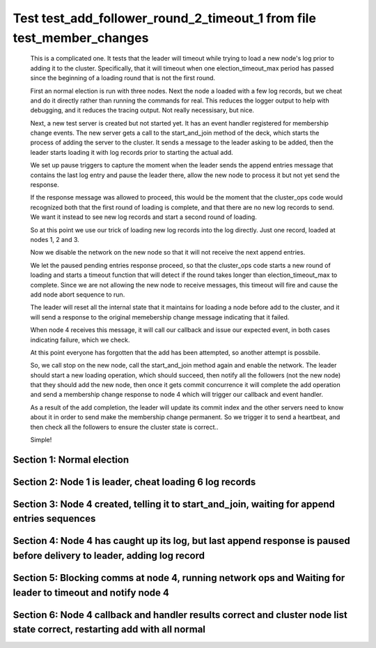 .. _test_add_follower_round_2_timeout_1:

======================================================================
Test test_add_follower_round_2_timeout_1 from file test_member_changes
======================================================================


    This is a complicated one. It tests that the leader will timeout while trying to load
    a new node's log prior to adding it to the cluster. Specifically, that it will timeout
    when one election_timeout_max period has passed since the beginning of a loading round
    that is not the first round.

    First an normal election is run with three nodes. Next the node a loaded with a few log
    records, but we cheat and do it directly rather than running the commands for real. This
    reduces the logger output to help with debugging, and it reduces the tracing output.
    Not really necessisary, but nice.

    Next, a new test server is created but not started yet. It has an event handler registered
    for membership change events. The new server gets a call to the start_and_join method of the deck,
    which starts the process of adding the server to the cluster. It sends a message to the leader
    asking to be added, then the leader starts loading it with log records prior to starting the actual
    add.

    We set up pause triggers to capture the moment when the leader sends the append entries message
    that contains the last log entry and pause the leader there, allow the new node to process
    it but not yet send the response.

    If the response message was allowed to proceed, this would be the moment that
    the cluster_ops code would recognized both that the first round of loading is complete, and that
    there are no new log records to send. We want it instead to see new log records and start
    a second round of loading.

    So at this point we use our trick of loading new log records into the log directly. Just one record,
    loaded at nodes 1, 2 and 3.

    Now we disable the network on the new node so that it will not receive the next append entries.

    We let the paused pending entries response proceed, so that the cluster_ops code starts a new
    round of loading and starts a timeout function that will detect if the round takes longer than
    election_timeout_max to complete. Since we are not allowing the new node to receive messages,
    this timeout will fire and cause the add node abort sequence to run.

    The leader will reset all the internal state that it maintains for loading a node before
    add to the cluster, and it will send a response to the original memebership change message
    indicating that it failed.

    When node 4 receives this message, it will call our callback and issue our expected event,
    in both cases indicating failure, which we check.

    At this point everyone has forgotten that the add has been attempted, so another attempt
    is possbile.

    So, we call stop on the new node, call the start_and_join method again and enable the network.
    The leader should start a new loading operation, which should succeed, then notify all the
    followers (not the new node) that they should add the new node, then once it gets commit
    concurrence it will complete the add operation and send a membership change response to node 4
    which will trigger our callback and event handler.

    As a result of the add completion, the leader will update its commit index and the other
    servers need to know about it in order to send make the membership change permanent. So
    we trigger it to send a heartbeat, and then check all the followers to ensure the
    cluster state is correct..

    Simple!
    
    

Section 1: Normal election
==========================




.. collapse:: section 1 trace table (click to toggle view)

   - See :ref:`Trace Table Legend` for help interpreting table contents

   +------+-----------------------------+-----------+------+-----------------------------+-----------+------+-----------------------------+-----------+------+-----+-------+
   | N-1  | N-1                         | N-1       | N-2  | N-2                         | N-2       | N-3  | N-3                         | N-3       | N-4  | N-4 | N-4   |
   +------+-----------------------------+-----------+------+-----------------------------+-----------+------+-----------------------------+-----------+------+-----+-------+
   | Role | Op                          | Delta     | Role | Op                          | Delta     | Role | Op                          | Delta     | Role | Op  | Delta |
   +======+=============================+===========+======+=============================+===========+======+=============================+===========+======+=====+=======+
   | CNDI | NEW ROLE                    |           | FLWR |                             |           | FLWR |                             |           |      |     |       |
   +------+-----------------------------+-----------+------+-----------------------------+-----------+------+-----------------------------+-----------+------+-----+-------+
   | CNDI | poll+N-2 t-1 li-0 lt-1      |           | FLWR |                             |           | FLWR |                             |           |      |     |       |
   +------+-----------------------------+-----------+------+-----------------------------+-----------+------+-----------------------------+-----------+------+-----+-------+
   | CNDI | poll+N-3 t-1 li-0 lt-1      |           | FLWR |                             |           | FLWR |                             |           |      |     |       |
   +------+-----------------------------+-----------+------+-----------------------------+-----------+------+-----------------------------+-----------+------+-----+-------+
   | CNDI |                             |           | FLWR | N-1+poll t-1 li-0 lt-1      | t-1       | FLWR |                             |           |      |     |       |
   +------+-----------------------------+-----------+------+-----------------------------+-----------+------+-----------------------------+-----------+------+-----+-------+
   | CNDI |                             |           | FLWR | vote+N-1 yes-True           |           | FLWR |                             |           |      |     |       |
   +------+-----------------------------+-----------+------+-----------------------------+-----------+------+-----------------------------+-----------+------+-----+-------+
   | CNDI |                             |           | FLWR |                             |           | FLWR | N-1+poll t-1 li-0 lt-1      | t-1       |      |     |       |
   +------+-----------------------------+-----------+------+-----------------------------+-----------+------+-----------------------------+-----------+------+-----+-------+
   | CNDI |                             |           | FLWR |                             |           | FLWR | vote+N-1 yes-True           |           |      |     |       |
   +------+-----------------------------+-----------+------+-----------------------------+-----------+------+-----------------------------+-----------+------+-----+-------+
   | LEAD | N-2+vote yes-True           | lt-1 li-1 | FLWR |                             |           | FLWR |                             |           |      |     |       |
   +------+-----------------------------+-----------+------+-----------------------------+-----------+------+-----------------------------+-----------+------+-----+-------+
   | LEAD | NEW ROLE                    |           | FLWR |                             |           | FLWR |                             |           |      |     |       |
   +------+-----------------------------+-----------+------+-----------------------------+-----------+------+-----------------------------+-----------+------+-----+-------+
   | LEAD | ae+N-2 t-1 i-0 lt-0 e-1 c-0 |           | FLWR |                             |           | FLWR |                             |           |      |     |       |
   +------+-----------------------------+-----------+------+-----------------------------+-----------+------+-----------------------------+-----------+------+-----+-------+
   | LEAD | ae+N-3 t-1 i-0 lt-0 e-1 c-0 |           | FLWR |                             |           | FLWR |                             |           |      |     |       |
   +------+-----------------------------+-----------+------+-----------------------------+-----------+------+-----------------------------+-----------+------+-----+-------+
   | LEAD | N-3+vote yes-True           |           | FLWR |                             |           | FLWR |                             |           |      |     |       |
   +------+-----------------------------+-----------+------+-----------------------------+-----------+------+-----------------------------+-----------+------+-----+-------+
   | LEAD |                             |           | FLWR | N-1+ae t-1 i-0 lt-0 e-1 c-0 | lt-1 li-1 | FLWR |                             |           |      |     |       |
   +------+-----------------------------+-----------+------+-----------------------------+-----------+------+-----------------------------+-----------+------+-----+-------+
   | LEAD |                             |           | FLWR | N-2+ae_reply ok-True mi-1   |           | FLWR |                             |           |      |     |       |
   +------+-----------------------------+-----------+------+-----------------------------+-----------+------+-----------------------------+-----------+------+-----+-------+
   | LEAD |                             |           | FLWR |                             |           | FLWR | N-1+ae t-1 i-0 lt-0 e-1 c-0 | lt-1 li-1 |      |     |       |
   +------+-----------------------------+-----------+------+-----------------------------+-----------+------+-----------------------------+-----------+------+-----+-------+
   | LEAD |                             |           | FLWR |                             |           | FLWR | N-3+ae_reply ok-True mi-1   |           |      |     |       |
   +------+-----------------------------+-----------+------+-----------------------------+-----------+------+-----------------------------+-----------+------+-----+-------+
   | LEAD | N-2+ae_reply ok-True mi-1   | ci-1      | FLWR |                             |           | FLWR |                             |           |      |     |       |
   +------+-----------------------------+-----------+------+-----------------------------+-----------+------+-----------------------------+-----------+------+-----+-------+
   | LEAD | N-3+ae_reply ok-True mi-1   |           | FLWR |                             |           | FLWR |                             |           |      |     |       |
   +------+-----------------------------+-----------+------+-----------------------------+-----------+------+-----------------------------+-----------+------+-----+-------+



.. collapse:: trace sequence diagram (click to toggle view)

   .. plantuml:: /developer/tests/diagrams/test_member_changes/test_add_follower_round_2_timeout_1_1.puml
          :scale: 100%


Section 2: Node 1 is leader, cheat loading 6 log records
========================================================




.. collapse:: section 2 trace table (click to toggle view)

   - See :ref:`Trace Table Legend` for help interpreting table contents

   +------+-----+-------+------+-----+-------+------+-----+-------+------+-----+-------+
   | N-1  | N-1 | N-1   | N-2  | N-2 | N-2   | N-3  | N-3 | N-3   | N-4  | N-4 | N-4   |
   +------+-----+-------+------+-----+-------+------+-----+-------+------+-----+-------+
   | Role | Op  | Delta | Role | Op  | Delta | Role | Op  | Delta | Role | Op  | Delta |
   +------+-----+-------+------+-----+-------+------+-----+-------+------+-----+-------+



.. collapse:: trace sequence diagram (click to toggle view)

   .. plantuml:: /developer/tests/diagrams/test_member_changes/test_add_follower_round_2_timeout_1_2.puml
          :scale: 100%


Section 3: Node 4 created, telling it to start_and_join, waiting for append entries sequences
=============================================================================================




.. collapse:: section 3 trace table (click to toggle view)

   - See :ref:`Trace Table Legend` for help interpreting table contents

   +------+-----------------------------+-------+------+-----+-------+------+-----+-------+------+-----------------------------+----------------+
   | N-1  | N-1                         | N-1   | N-2  | N-2 | N-2   | N-3  | N-3 | N-3   | N-4  | N-4                         | N-4            |
   +------+-----------------------------+-------+------+-----+-------+------+-----+-------+------+-----------------------------+----------------+
   | Role | Op                          | Delta | Role | Op  | Delta | Role | Op  | Delta | Role | Op                          | Delta          |
   +======+=============================+=======+======+=====+=======+======+=====+=======+======+=============================+================+
   | LEAD |                             |       | FLWR |     |       | FLWR |     |       | FLWR | m_c+N-1 op-ADD n-mcpy://4   |                |
   +------+-----------------------------+-------+------+-----+-------+------+-----+-------+------+-----------------------------+----------------+
   | LEAD | N-4+m_c op-ADD n-mcpy://4   |       | FLWR |     |       | FLWR |     |       | FLWR |                             |                |
   +------+-----------------------------+-------+------+-----+-------+------+-----+-------+------+-----------------------------+----------------+
   | LEAD | ae+N-4 t-1 i-7 lt-1 e-0 c-7 |       | FLWR |     |       | FLWR |     |       | FLWR |                             |                |
   +------+-----------------------------+-------+------+-----+-------+------+-----+-------+------+-----------------------------+----------------+
   | LEAD |                             |       | FLWR |     |       | FLWR |     |       | FLWR | N-1+ae t-1 i-7 lt-1 e-0 c-7 | t-1            |
   +------+-----------------------------+-------+------+-----+-------+------+-----+-------+------+-----------------------------+----------------+
   | LEAD | N-4+ae_reply ok-False mi-0  |       | FLWR |     |       | FLWR |     |       | FLWR |                             |                |
   +------+-----------------------------+-------+------+-----+-------+------+-----+-------+------+-----------------------------+----------------+
   | LEAD | ae+N-4 t-1 i-0 lt-0 e-1 c-7 |       | FLWR |     |       | FLWR |     |       | FLWR |                             |                |
   +------+-----------------------------+-------+------+-----+-------+------+-----+-------+------+-----------------------------+----------------+
   | LEAD |                             |       | FLWR |     |       | FLWR |     |       | FLWR | N-1+ae t-1 i-0 lt-0 e-1 c-7 | lt-1 li-1 ci-1 |
   +------+-----------------------------+-------+------+-----+-------+------+-----+-------+------+-----------------------------+----------------+
   | LEAD |                             |       | FLWR |     |       | FLWR |     |       | FLWR | N-4+ae_reply ok-True mi-1   |                |
   +------+-----------------------------+-------+------+-----+-------+------+-----+-------+------+-----------------------------+----------------+
   | LEAD | N-4+ae_reply ok-True mi-1   |       | FLWR |     |       | FLWR |     |       | FLWR |                             |                |
   +------+-----------------------------+-------+------+-----+-------+------+-----+-------+------+-----------------------------+----------------+
   | LEAD | ae+N-4 t-1 i-1 lt-1 e-6 c-7 |       | FLWR |     |       | FLWR |     |       | FLWR |                             |                |
   +------+-----------------------------+-------+------+-----+-------+------+-----+-------+------+-----------------------------+----------------+
   | LEAD |                             |       | FLWR |     |       | FLWR |     |       | FLWR | N-1+ae t-1 i-1 lt-1 e-6 c-7 | li-7 ci-7      |
   +------+-----------------------------+-------+------+-----+-------+------+-----+-------+------+-----------------------------+----------------+
   | LEAD |                             |       | FLWR |     |       | FLWR |     |       | FLWR | N-4+ae_reply ok-True mi-7   |                |
   +------+-----------------------------+-------+------+-----+-------+------+-----+-------+------+-----------------------------+----------------+



.. collapse:: trace sequence diagram (click to toggle view)

   .. plantuml:: /developer/tests/diagrams/test_member_changes/test_add_follower_round_2_timeout_1_3.puml
          :scale: 100%


Section 4: Node 4 has caught up its log, but last append response is paused before delivery to leader, adding log record
========================================================================================================================




.. collapse:: section 4 trace table (click to toggle view)

   - See :ref:`Trace Table Legend` for help interpreting table contents

   +------+-----+-------+------+-----+-------+------+-----+-------+------+-----+-------+
   | N-1  | N-1 | N-1   | N-2  | N-2 | N-2   | N-3  | N-3 | N-3   | N-4  | N-4 | N-4   |
   +------+-----+-------+------+-----+-------+------+-----+-------+------+-----+-------+
   | Role | Op  | Delta | Role | Op  | Delta | Role | Op  | Delta | Role | Op  | Delta |
   +------+-----+-------+------+-----+-------+------+-----+-------+------+-----+-------+



.. collapse:: trace sequence diagram (click to toggle view)

   .. plantuml:: /developer/tests/diagrams/test_member_changes/test_add_follower_round_2_timeout_1_4.puml
          :scale: 100%


Section 5: Blocking comms at node 4, running network ops and Waiting for leader to timeout and notify node 4
============================================================================================================




.. collapse:: section 5 trace table (click to toggle view)

   - See :ref:`Trace Table Legend` for help interpreting table contents

   +------+-------------------------------------+-------+------+-----+-------+------+-----+-------+------+-------------------------------------+-------+
   | N-1  | N-1                                 | N-1   | N-2  | N-2 | N-2   | N-3  | N-3 | N-3   | N-4  | N-4                                 | N-4   |
   +------+-------------------------------------+-------+------+-----+-------+------+-----+-------+------+-------------------------------------+-------+
   | Role | Op                                  | Delta | Role | Op  | Delta | Role | Op  | Delta | Role | Op                                  | Delta |
   +======+=====================================+=======+======+=====+=======+======+=====+=======+======+=====================================+=======+
   | LEAD | N-4+ae_reply ok-True mi-7           |       | FLWR |     |       | FLWR |     |       | FLWR |                                     |       |
   +------+-------------------------------------+-------+------+-----+-------+------+-----+-------+------+-------------------------------------+-------+
   | LEAD | ae+N-4 t-1 i-7 lt-1 e-1 c-8         |       | FLWR |     |       | FLWR |     |       | FLWR |                                     |       |
   +------+-------------------------------------+-------+------+-----+-------+------+-----+-------+------+-------------------------------------+-------+
   | LEAD | m_cr+N-4 op-ADD n-mcpy://4 ok-False |       | FLWR |     |       | FLWR |     |       | FLWR |                                     |       |
   +------+-------------------------------------+-------+------+-----+-------+------+-----+-------+------+-------------------------------------+-------+
   | LEAD |                                     |       | FLWR |     |       | FLWR |     |       | FLWR | N-1+m_cr op-ADD n-mcpy://4 ok-False |       |
   +------+-------------------------------------+-------+------+-----+-------+------+-----+-------+------+-------------------------------------+-------+



.. collapse:: trace sequence diagram (click to toggle view)

   .. plantuml:: /developer/tests/diagrams/test_member_changes/test_add_follower_round_2_timeout_1_5.puml
          :scale: 100%


Section 6: Node 4 callback and handler results correct and cluster node list state correct, restarting add with all normal
==========================================================================================================================




.. collapse:: section 6 trace table (click to toggle view)

   - See :ref:`Trace Table Legend` for help interpreting table contents

   +------+------------------------------------+-------+------+-----------------------------+-----------+------+-----------------------------+-----------+------+------------------------------------+-----------+
   | N-1  | N-1                                | N-1   | N-2  | N-2                         | N-2       | N-3  | N-3                         | N-3       | N-4  | N-4                                | N-4       |
   +------+------------------------------------+-------+------+-----------------------------+-----------+------+-----------------------------+-----------+------+------------------------------------+-----------+
   | Role | Op                                 | Delta | Role | Op                          | Delta     | Role | Op                          | Delta     | Role | Op                                 | Delta     |
   +======+====================================+=======+======+=============================+===========+======+=============================+===========+======+====================================+===========+
   | LEAD |                                    |       | FLWR |                             |           | FLWR |                             |           | FLWR | m_c+N-1 op-ADD n-mcpy://4          |           |
   +------+------------------------------------+-------+------+-----------------------------+-----------+------+-----------------------------+-----------+------+------------------------------------+-----------+
   | LEAD | N-4+m_c op-ADD n-mcpy://4          |       | FLWR |                             |           | FLWR |                             |           | FLWR |                                    |           |
   +------+------------------------------------+-------+------+-----------------------------+-----------+------+-----------------------------+-----------+------+------------------------------------+-----------+
   | LEAD | ae+N-4 t-1 i-8 lt-1 e-0 c-8        |       | FLWR |                             |           | FLWR |                             |           | FLWR |                                    |           |
   +------+------------------------------------+-------+------+-----------------------------+-----------+------+-----------------------------+-----------+------+------------------------------------+-----------+
   | LEAD |                                    |       | FLWR |                             |           | FLWR |                             |           | FLWR | N-1+ae t-1 i-8 lt-1 e-0 c-8        |           |
   +------+------------------------------------+-------+------+-----------------------------+-----------+------+-----------------------------+-----------+------+------------------------------------+-----------+
   | LEAD |                                    |       | FLWR |                             |           | FLWR |                             |           | FLWR | N-4+ae_reply ok-False mi-7         |           |
   +------+------------------------------------+-------+------+-----------------------------+-----------+------+-----------------------------+-----------+------+------------------------------------+-----------+
   | LEAD | N-4+ae_reply ok-False mi-7         |       | FLWR |                             |           | FLWR |                             |           | FLWR |                                    |           |
   +------+------------------------------------+-------+------+-----------------------------+-----------+------+-----------------------------+-----------+------+------------------------------------+-----------+
   | LEAD | ae+N-4 t-1 i-7 lt-1 e-1 c-8        |       | FLWR |                             |           | FLWR |                             |           | FLWR |                                    |           |
   +------+------------------------------------+-------+------+-----------------------------+-----------+------+-----------------------------+-----------+------+------------------------------------+-----------+
   | LEAD |                                    |       | FLWR |                             |           | FLWR |                             |           | FLWR | N-1+ae t-1 i-7 lt-1 e-1 c-8        | li-8 ci-8 |
   +------+------------------------------------+-------+------+-----------------------------+-----------+------+-----------------------------+-----------+------+------------------------------------+-----------+
   | LEAD |                                    |       | FLWR |                             |           | FLWR |                             |           | FLWR | N-4+ae_reply ok-True mi-8          |           |
   +------+------------------------------------+-------+------+-----------------------------+-----------+------+-----------------------------+-----------+------+------------------------------------+-----------+
   | LEAD | N-4+ae_reply ok-True mi-8          | li-9  | FLWR |                             |           | FLWR |                             |           | FLWR |                                    |           |
   +------+------------------------------------+-------+------+-----------------------------+-----------+------+-----------------------------+-----------+------+------------------------------------+-----------+
   | LEAD | m_cr+N-4 op-ADD n-mcpy://4 ok-True |       | FLWR |                             |           | FLWR |                             |           | FLWR |                                    |           |
   +------+------------------------------------+-------+------+-----------------------------+-----------+------+-----------------------------+-----------+------+------------------------------------+-----------+
   | LEAD |                                    |       | FLWR |                             |           | FLWR |                             |           | FLWR | N-1+m_cr op-ADD n-mcpy://4 ok-True |           |
   +------+------------------------------------+-------+------+-----------------------------+-----------+------+-----------------------------+-----------+------+------------------------------------+-----------+
   | LEAD | ae+N-4 t-1 i-8 lt-1 e-1 c-8        |       | FLWR |                             |           | FLWR |                             |           | FLWR |                                    |           |
   +------+------------------------------------+-------+------+-----------------------------+-----------+------+-----------------------------+-----------+------+------------------------------------+-----------+
   | LEAD |                                    |       | FLWR |                             |           | FLWR |                             |           | FLWR | N-1+ae t-1 i-8 lt-1 e-1 c-8        | li-9      |
   +------+------------------------------------+-------+------+-----------------------------+-----------+------+-----------------------------+-----------+------+------------------------------------+-----------+
   | LEAD |                                    |       | FLWR |                             |           | FLWR |                             |           | FLWR | N-4+ae_reply ok-True mi-9          |           |
   +------+------------------------------------+-------+------+-----------------------------+-----------+------+-----------------------------+-----------+------+------------------------------------+-----------+
   | LEAD | N-4+ae_reply ok-True mi-9          | ci-9  | FLWR |                             |           | FLWR |                             |           | FLWR |                                    |           |
   +------+------------------------------------+-------+------+-----------------------------+-----------+------+-----------------------------+-----------+------+------------------------------------+-----------+
   | LEAD | ae+N-2 t-1 i-9 lt-1 e-0 c-9        |       | FLWR |                             |           | FLWR |                             |           | FLWR |                                    |           |
   +------+------------------------------------+-------+------+-----------------------------+-----------+------+-----------------------------+-----------+------+------------------------------------+-----------+
   | LEAD |                                    |       | FLWR | N-1+ae t-1 i-9 lt-1 e-0 c-9 |           | FLWR |                             |           | FLWR |                                    |           |
   +------+------------------------------------+-------+------+-----------------------------+-----------+------+-----------------------------+-----------+------+------------------------------------+-----------+
   | LEAD |                                    |       | FLWR | N-2+ae_reply ok-False mi-8  |           | FLWR |                             |           | FLWR |                                    |           |
   +------+------------------------------------+-------+------+-----------------------------+-----------+------+-----------------------------+-----------+------+------------------------------------+-----------+
   | LEAD | N-2+ae_reply ok-False mi-8         |       | FLWR |                             |           | FLWR |                             |           | FLWR |                                    |           |
   +------+------------------------------------+-------+------+-----------------------------+-----------+------+-----------------------------+-----------+------+------------------------------------+-----------+
   | LEAD | ae+N-3 t-1 i-9 lt-1 e-0 c-9        |       | FLWR |                             |           | FLWR |                             |           | FLWR |                                    |           |
   +------+------------------------------------+-------+------+-----------------------------+-----------+------+-----------------------------+-----------+------+------------------------------------+-----------+
   | LEAD |                                    |       | FLWR |                             |           | FLWR | N-1+ae t-1 i-9 lt-1 e-0 c-9 |           | FLWR |                                    |           |
   +------+------------------------------------+-------+------+-----------------------------+-----------+------+-----------------------------+-----------+------+------------------------------------+-----------+
   | LEAD |                                    |       | FLWR |                             |           | FLWR | N-3+ae_reply ok-False mi-8  |           | FLWR |                                    |           |
   +------+------------------------------------+-------+------+-----------------------------+-----------+------+-----------------------------+-----------+------+------------------------------------+-----------+
   | LEAD | N-3+ae_reply ok-False mi-8         |       | FLWR |                             |           | FLWR |                             |           | FLWR |                                    |           |
   +------+------------------------------------+-------+------+-----------------------------+-----------+------+-----------------------------+-----------+------+------------------------------------+-----------+
   | LEAD | ae+N-4 t-1 i-9 lt-1 e-0 c-9        |       | FLWR |                             |           | FLWR |                             |           | FLWR |                                    |           |
   +------+------------------------------------+-------+------+-----------------------------+-----------+------+-----------------------------+-----------+------+------------------------------------+-----------+
   | LEAD |                                    |       | FLWR |                             |           | FLWR |                             |           | FLWR | N-1+ae t-1 i-9 lt-1 e-0 c-9        | ci-9      |
   +------+------------------------------------+-------+------+-----------------------------+-----------+------+-----------------------------+-----------+------+------------------------------------+-----------+
   | LEAD |                                    |       | FLWR |                             |           | FLWR |                             |           | FLWR | N-4+ae_reply ok-True mi-9          |           |
   +------+------------------------------------+-------+------+-----------------------------+-----------+------+-----------------------------+-----------+------+------------------------------------+-----------+
   | LEAD | N-4+ae_reply ok-True mi-9          |       | FLWR |                             |           | FLWR |                             |           | FLWR |                                    |           |
   +------+------------------------------------+-------+------+-----------------------------+-----------+------+-----------------------------+-----------+------+------------------------------------+-----------+
   | LEAD | ae+N-2 t-1 i-8 lt-1 e-1 c-9        |       | FLWR |                             |           | FLWR |                             |           | FLWR |                                    |           |
   +------+------------------------------------+-------+------+-----------------------------+-----------+------+-----------------------------+-----------+------+------------------------------------+-----------+
   | LEAD |                                    |       | FLWR | N-1+ae t-1 i-8 lt-1 e-1 c-9 | li-9 ci-9 | FLWR |                             |           | FLWR |                                    |           |
   +------+------------------------------------+-------+------+-----------------------------+-----------+------+-----------------------------+-----------+------+------------------------------------+-----------+
   | LEAD |                                    |       | FLWR | N-2+ae_reply ok-True mi-9   |           | FLWR |                             |           | FLWR |                                    |           |
   +------+------------------------------------+-------+------+-----------------------------+-----------+------+-----------------------------+-----------+------+------------------------------------+-----------+
   | LEAD | N-2+ae_reply ok-True mi-9          |       | FLWR |                             |           | FLWR |                             |           | FLWR |                                    |           |
   +------+------------------------------------+-------+------+-----------------------------+-----------+------+-----------------------------+-----------+------+------------------------------------+-----------+
   | LEAD | ae+N-3 t-1 i-8 lt-1 e-1 c-9        |       | FLWR |                             |           | FLWR |                             |           | FLWR |                                    |           |
   +------+------------------------------------+-------+------+-----------------------------+-----------+------+-----------------------------+-----------+------+------------------------------------+-----------+
   | LEAD |                                    |       | FLWR |                             |           | FLWR | N-1+ae t-1 i-8 lt-1 e-1 c-9 | li-9 ci-9 | FLWR |                                    |           |
   +------+------------------------------------+-------+------+-----------------------------+-----------+------+-----------------------------+-----------+------+------------------------------------+-----------+
   | LEAD |                                    |       | FLWR |                             |           | FLWR | N-3+ae_reply ok-True mi-9   |           | FLWR |                                    |           |
   +------+------------------------------------+-------+------+-----------------------------+-----------+------+-----------------------------+-----------+------+------------------------------------+-----------+
   | LEAD | N-3+ae_reply ok-True mi-9          |       | FLWR |                             |           | FLWR |                             |           | FLWR |                                    |           |
   +------+------------------------------------+-------+------+-----------------------------+-----------+------+-----------------------------+-----------+------+------------------------------------+-----------+



.. collapse:: trace sequence diagram (click to toggle view)

   .. plantuml:: /developer/tests/diagrams/test_member_changes/test_add_follower_round_2_timeout_1_6.puml
          :scale: 100%


